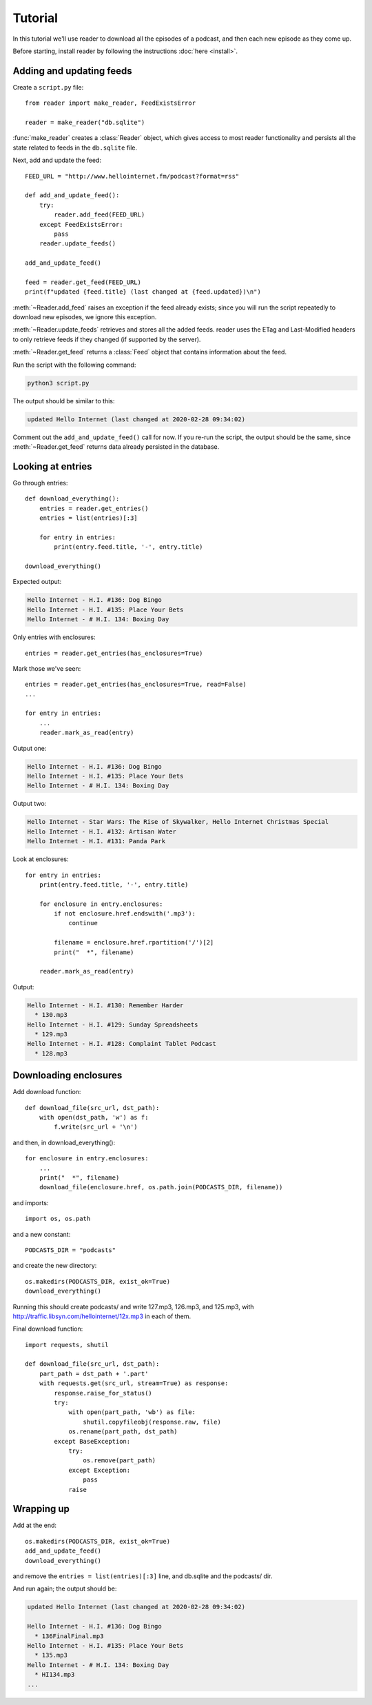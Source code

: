 Tutorial
========

.. module:: reader
    :noindex:


In this tutorial we'll use reader to download all the episodes of a podcast,
and then each new episode as they come up.


Before starting, install reader by following the instructions :doc:`here <install>`.


Adding and updating feeds
-------------------------


Create a ``script.py`` file::

    from reader import make_reader, FeedExistsError

    reader = make_reader("db.sqlite")

:func:`make_reader` creates a :class:`Reader` object,
which gives access to most reader functionality and persists all the state
related to feeds in the ``db.sqlite`` file.


Next, add and update the feed::

    FEED_URL = "http://www.hellointernet.fm/podcast?format=rss"

    def add_and_update_feed():
        try:
            reader.add_feed(FEED_URL)
        except FeedExistsError:
            pass
        reader.update_feeds()

    add_and_update_feed()

    feed = reader.get_feed(FEED_URL)
    print(f"updated {feed.title} (last changed at {feed.updated})\n")

:meth:`~Reader.add_feed` raises an exception if the feed already exists;
since you will run the script repeatedly to download new episodes,
we ignore this exception.

:meth:`~Reader.update_feeds` retrieves and stores all the added feeds.
reader uses the ETag and Last-Modified headers to only retrieve feeds if they
changed (if supported by the server).

:meth:`~Reader.get_feed` returns a :class:`Feed` object that contains
information about the feed.


Run the script with the following command:

.. code-block:: bash

    python3 script.py

The output should be similar to this:

.. code-block:: text

    updated Hello Internet (last changed at 2020-02-28 09:34:02)

Comment out the ``add_and_update_feed()`` call for now.
If you re-run the script, the output should be the same,
since :meth:`~Reader.get_feed` returns data already persisted in the database.


Looking at entries
------------------

Go through entries::

    def download_everything():
        entries = reader.get_entries()
        entries = list(entries)[:3]

        for entry in entries:
            print(entry.feed.title, '-', entry.title)

    download_everything()

Expected output:

.. code-block:: text

    Hello Internet - H.I. #136: Dog Bingo
    Hello Internet - H.I. #135: Place Your Bets
    Hello Internet - # H.I. 134: Boxing Day


Only entries with enclosures::

    entries = reader.get_entries(has_enclosures=True)


Mark those we've seen::

    entries = reader.get_entries(has_enclosures=True, read=False)
    ...

    for entry in entries:
        ...
        reader.mark_as_read(entry)

Output one:

.. code-block:: text

    Hello Internet - H.I. #136: Dog Bingo
    Hello Internet - H.I. #135: Place Your Bets
    Hello Internet - # H.I. 134: Boxing Day

Output two:

.. code-block:: text

    Hello Internet - Star Wars: The Rise of Skywalker, Hello Internet Christmas Special
    Hello Internet - H.I. #132: Artisan Water
    Hello Internet - H.I. #131: Panda Park


Look at enclosures::

    for entry in entries:
        print(entry.feed.title, '-', entry.title)

        for enclosure in entry.enclosures:
            if not enclosure.href.endswith('.mp3'):
                continue

            filename = enclosure.href.rpartition('/')[2]
            print("  *", filename)

        reader.mark_as_read(entry)

Output:

.. code-block:: text

    Hello Internet - H.I. #130: Remember Harder
      * 130.mp3
    Hello Internet - H.I. #129: Sunday Spreadsheets
      * 129.mp3
    Hello Internet - H.I. #128: Complaint Tablet Podcast
      * 128.mp3


Downloading enclosures
----------------------

Add download function::

    def download_file(src_url, dst_path):
        with open(dst_path, 'w') as f:
            f.write(src_url + '\n')

and then, in download_everything()::

    for enclosure in entry.enclosures:
        ...
        print("  *", filename)
        download_file(enclosure.href, os.path.join(PODCASTS_DIR, filename))

and imports::

    import os, os.path

and a new constant::

    PODCASTS_DIR = "podcasts"

and create the new directory::

    os.makedirs(PODCASTS_DIR, exist_ok=True)
    download_everything()

Running this should create podcasts/ and write 127.mp3, 126.mp3, and 125.mp3,
with http://traffic.libsyn.com/hellointernet/12x.mp3 in each of them.


Final download function::

    import requests, shutil

    def download_file(src_url, dst_path):
        part_path = dst_path + '.part'
        with requests.get(src_url, stream=True) as response:
            response.raise_for_status()
            try:
                with open(part_path, 'wb') as file:
                    shutil.copyfileobj(response.raw, file)
                os.rename(part_path, dst_path)
            except BaseException:
                try:
                    os.remove(part_path)
                except Exception:
                    pass
                raise

Wrapping up
-----------

Add at the end::

    os.makedirs(PODCASTS_DIR, exist_ok=True)
    add_and_update_feed()
    download_everything()

and remove the ``entries = list(entries)[:3]`` line, and db.sqlite and the podcasts/ dir.

And run again; the output should be:

.. code-block:: text

    updated Hello Internet (last changed at 2020-02-28 09:34:02)

    Hello Internet - H.I. #136: Dog Bingo
      * 136FinalFinal.mp3
    Hello Internet - H.I. #135: Place Your Bets
      * 135.mp3
    Hello Internet - # H.I. 134: Boxing Day
      * HI134.mp3
    ...
